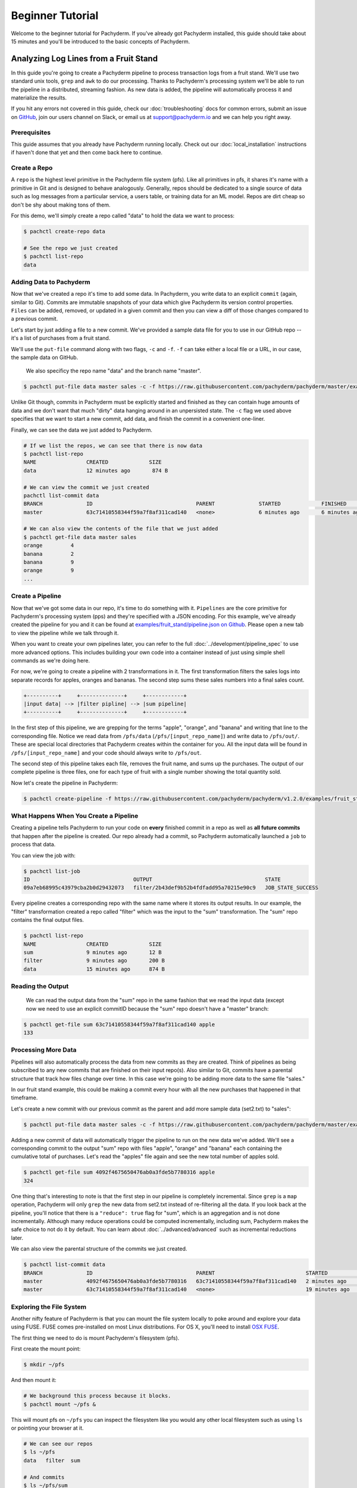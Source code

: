 Beginner Tutorial
=================
Welcome to the beginner tutorial for Pachyderm. If you've already got Pachyderm installed, this guide should take about 15 minutes and you'll be introduced to the basic concepts of Pachyderm.

Analyzing Log Lines from a Fruit Stand
--------------------------------------

In this guide you're going to create a Pachyderm pipeline to process
transaction logs from a fruit stand. We'll use two standard unix tools, ``grep``
and ``awk`` to do our processing. Thanks to Pachyderm's processing system we'll
be able to run the pipeline in a distributed, streaming fashion. As new data is
added, the pipeline will automatically process it and materialize the results.

If you hit any errors not covered in this guide, check our :doc:`troubleshooting` docs for common errors, submit an issue on `GitHub <github.com/pachyderm/pachyderm>`_, join our users channel on Slack, or email us at `support@pachyderm.io <mailto:support@pachyderm.io>`_ and we can help you right away.

Prerequisites
^^^^^^^^^^^^^

This guide assumes that you already have Pachyderm running locally. Check out our :doc:`local_installation` instructions if haven't done that yet and then come back here to continue. 


Create a Repo
^^^^^^^^^^^^^

A ``repo`` is the highest level primitive in the Pachyderm file system (pfs). Like all primitives in pfs, it shares it's name with a primitive in Git and is designed to behave analogously. Generally, repos should be dedicated to a single source of data such as log messages from a particular service, a users table, or training data for an ML model. Repos are dirt cheap so don't be shy about making tons of them. 

For this demo, we'll simply create a repo called
"data" to hold the data we want to process:

.. code-block:: shell

 $ pachctl create-repo data

 # See the repo we just created
 $ pachctl list-repo
 data


Adding Data to Pachyderm
^^^^^^^^^^^^^^^^^^^^^^^^

Now that we've created a repo it's time to add some data. In Pachyderm, you write data to an explicit ``commit`` (again, similar to Git). Commits are immutable snapshots of your data which give Pachyderm its version control properties. ``Files`` can be added, removed, or updated in a given commit and then you can view a diff of those changes compared to a previous commit. 

Let's start by just adding a file to a new commit. We've provided a sample data file for you to use in our GitHub repo -- it's a list of purchases from a fruit stand. 

We'll use the ``put-file`` command along with two flags, ``-c`` and ``-f``. ``-f`` can take either a local file or a URL, in our case, the sample data on GitHub.

 We also specificy the repo name "data" and the branch name "master".

.. code-block:: shell

	$ pachctl put-file data master sales -c -f https://raw.githubusercontent.com/pachyderm/pachyderm/master/examples/fruit_stand/set1.txt

Unlike Git though, commits in Pachyderm must be explicitly started and finished as they can contain huge amounts of data and we don't want that much "dirty" data hanging around in an unpersisted state. The ``-c`` flag we used above specifies that we want to start a new commit, add data, and finish the commit in a convenient one-liner. 

Finally, we can see the data we just added to Pachyderm.

.. code-block:: shell

 # If we list the repos, we can see that there is now data
 $ pachctl list-repo
 NAME                CREATED             SIZE
 data                12 minutes ago       874 B

 # We can view the commit we just created
 pachctl list-commit data
 BRANCH              ID                                 PARENT              STARTED             FINISHED            SIZE
 master              63c71410558344f59a7f8af311cad140   <none>              6 minutes ago       6 minutes ago       874 B

 # We can also view the contents of the file that we just added
 $ pachctl get-file data master sales
 orange 	4
 banana 	2
 banana 	9
 orange 	9
 ...

Create a Pipeline
^^^^^^^^^^^^^^^^^

Now that we've got some data in our repo, it's time to do something with it.
``Pipelines`` are the core primitive for Pachyderm's processing system (pps) and
they're specified with a JSON encoding. For this example, we've already created the pipeline for you and it can be found at `examples/fruit_stand/pipeline.json on Github <https://github.com/pachyderm/pachyderm/blob/master/examples/fruit_stand/pipeline.json>`_. Please open a new tab to view the pipeline while we talk through it.

When you want to create your own pipelines later, you can refer to the full :doc:`../development/pipeline_spec` to use more advanced options. This includes building your own code into a container instead of just using simple shell commands as we're doing here. 

For now, we're going to create a pipeline with 2 transformations in it. The first transformation filters the sales logs into separate records for apples,
oranges and bananas. The second step sums these sales numbers into a final sales count.

.. code-block:: shell

 +----------+     +--------------+     +------------+
 |input data| --> |filter pipline| --> |sum pipeline|
 +----------+     +--------------+     +------------+

In the first step of this pipeline, we are grepping for the terms "apple", "orange", and "banana" and writing that line to the corresponding file. Notice we read data from ``/pfs/data`` (``/pfs/[input_repo_name]``) and write data to ``/pfs/out/``. These are special local directories that Pachyderm creates within the container for you. All the input data will be found in ``/pfs/[input_repo_name]`` and your code should always write to ``/pfs/out``. 

The second step of this pipeline takes each file, removes the fruit name, and sums up the purchases. The output of our complete pipeline is three files, one for each type of fruit with a single number showing the total quantity sold. 

Now let's create the pipeline in Pachyderm:

.. code-block:: shell

 $ pachctl create-pipeline -f https://raw.githubusercontent.com/pachyderm/pachyderm/v1.2.0/examples/fruit_stand/pipeline.json


What Happens When You Create a Pipeline
^^^^^^^^^^^^^^^^^^^^^^^^^^^^^^^^^^^^^^^

Creating a pipeline tells Pachyderm to run your code on **every** finished
commit in a repo as well as **all future commits** that happen after the pipeline is created. Our repo already had a commit, so Pachyderm automatically
launched a ``job`` to process that data.

You can view the job with:

.. code-block:: shell

 $ pachctl list-job
 ID                                 OUTPUT                                    STATE
 09a7eb68995c43979cba2b0d29432073   filter/2b43def9b52b4fdfadd95a70215e90c9   JOB_STATE_SUCCESS

Every pipeline creates a corresponding repo with the same
name where it stores its output results. In our example, the "filter" transformation created a repo called "filter" which was the input to the "sum" transformation. The "sum" repo contains the final output files.

.. code-block:: shell

 $ pachctl list-repo
 NAME                CREATED             SIZE
 sum                 9 minutes ago       12 B
 filter              9 minutes ago       200 B
 data                15 minutes ago      874 B


Reading the Output
^^^^^^^^^^^^^^^^^^

 We can read the output data from the "sum" repo in the same fashion that we read the input data (except now we need to use an explicit commitID because the "sum" repo doesn't have a "master" branch:

.. code-block:: shell

 $ pachctl get-file sum 63c71410558344f59a7f8af311cad140 apple
 133


Processing More Data
^^^^^^^^^^^^^^^^^^^^

Pipelines will also automatically process the data from new commits as they are
created. Think of pipelines as being subscribed to any new commits that are
finished on their input repo(s). Also similar to Git, commits have a parental
structure that track how files change over time. In this case we're going to be adding more data to the same file "sales."

In our fruit stand example, this could be making a commit every hour with all the new purchases that happened in that timeframe. 

Let's create a new commit with our previous commit as the parent and add more sample data (set2.txt) to "sales":

.. code-block:: shell

  $ pachctl put-file data master sales -c -f https://raw.githubusercontent.com/pachyderm/pachyderm/master/examples/fruit_stand/set2.txt

Adding a new commit of data will automatically trigger the pipeline to run on
the new data we've added. We'll see a corresponding commit to the output
"sum" repo with files "apple", "orange" and "banana" each containing the cumulative total of purchases. Let's read the "apples" file again and see the new total number of apples sold. 

.. code-block:: shell

 $ pachctl get-file sum 4092f4675650476ab0a3fde5b7780316 apple
 324

One thing that's interesting to note is that the first step in our pipeline is completely incremental. Since ``grep`` is a ``map`` operation, Pachyderm will only ``grep`` the new data from set2.txt instead of re-filtering all the data. If you look back at the pipeline, you'll notice that there is a ``"reduce": true`` flag for "sum", which is an aggregation and is not done incrementally. Although many reduce operations could be computed incrementally, including sum, Pachyderm makes the safe choice to not do it by default. You can learn about :doc:`../advanced/advanced` such as incremental reductions later.

We can also view the parental structure of the commits we just created.

.. code-block:: shell

 $ pachctl list-commit data
 BRANCH              ID                                 PARENT                             STARTED              FINISHED            SIZE
 master              4092f4675650476ab0a3fde5b7780316   63c71410558344f59a7f8af311cad140   2 minutes ago        2 minutes ago       863 B
 master              63c71410558344f59a7f8af311cad140   <none>                             19 minutes ago       19 minutes ago      874 B


Exploring the File System
^^^^^^^^^^^^^^^^^^^^^^^^^
Another nifty feature of Pachyderm is that you can mount the file system locally to poke around and explore your data using FUSE. FUSE comes pre-installed on most Linux distributions. For OS X, you'll need to install `OSX FUSE <https://osxfuse.github.io/>`_.


The first thing we need to do is mount Pachyderm's filesystem (pfs).

First create the mount point:

.. code-block:: shell

    $ mkdir ~/pfs


And then mount it:

.. code-block:: bash

 # We background this process because it blocks.
 $ pachctl mount ~/pfs &


This will mount pfs on ``~/pfs`` you can inspect the filesystem like you would any
other local filesystem such as using ``ls`` or pointing your browser at it.

.. code-block:: shell

 # We can see our repos
 $ ls ~/pfs
 data   filter 	sum

 # And commits
 $ ls ~/pfs/sum
 63c71410558344f59a7f8af311cad140	4092f4675650476ab0a3fde5b7780316

Next Steps
^^^^^^^^^^
You've now got Pachyderm running locally with data and a pipeline! If you want to keep playing with Pachyderm locally, here are some ideas to expand on your working setup.

- Write a script to stream more data into Pachyderm. We already have one in `Go for you on GitHub <https://github.com/pachyderm/pachyderm/tree/v1.2.0/examples/fruit_stand/generate>`_ if you want to use it. 
- Add a new pipeline that does something interesting with the "sum" repo as an input.
- Add your own data set and ``grep`` for different terms. This example can be generalized to generic word count. 

You can also start learning some of the more advanced topics to develop analysis in Pachyderm:

- :doc:`../development/deploying_on_the_cloud`
- :doc:`../development/inputing_your_data` from other sources
- :doc:`../development/custom_pipelines` using your own code

We'd love to help and see what you come up with so submit any issues/questions you come across on `GitHub <https://github.com/pachyderm/pachyderm>`_ or email at info@pachyderm.io if you want to show off anything nifty you've created! 